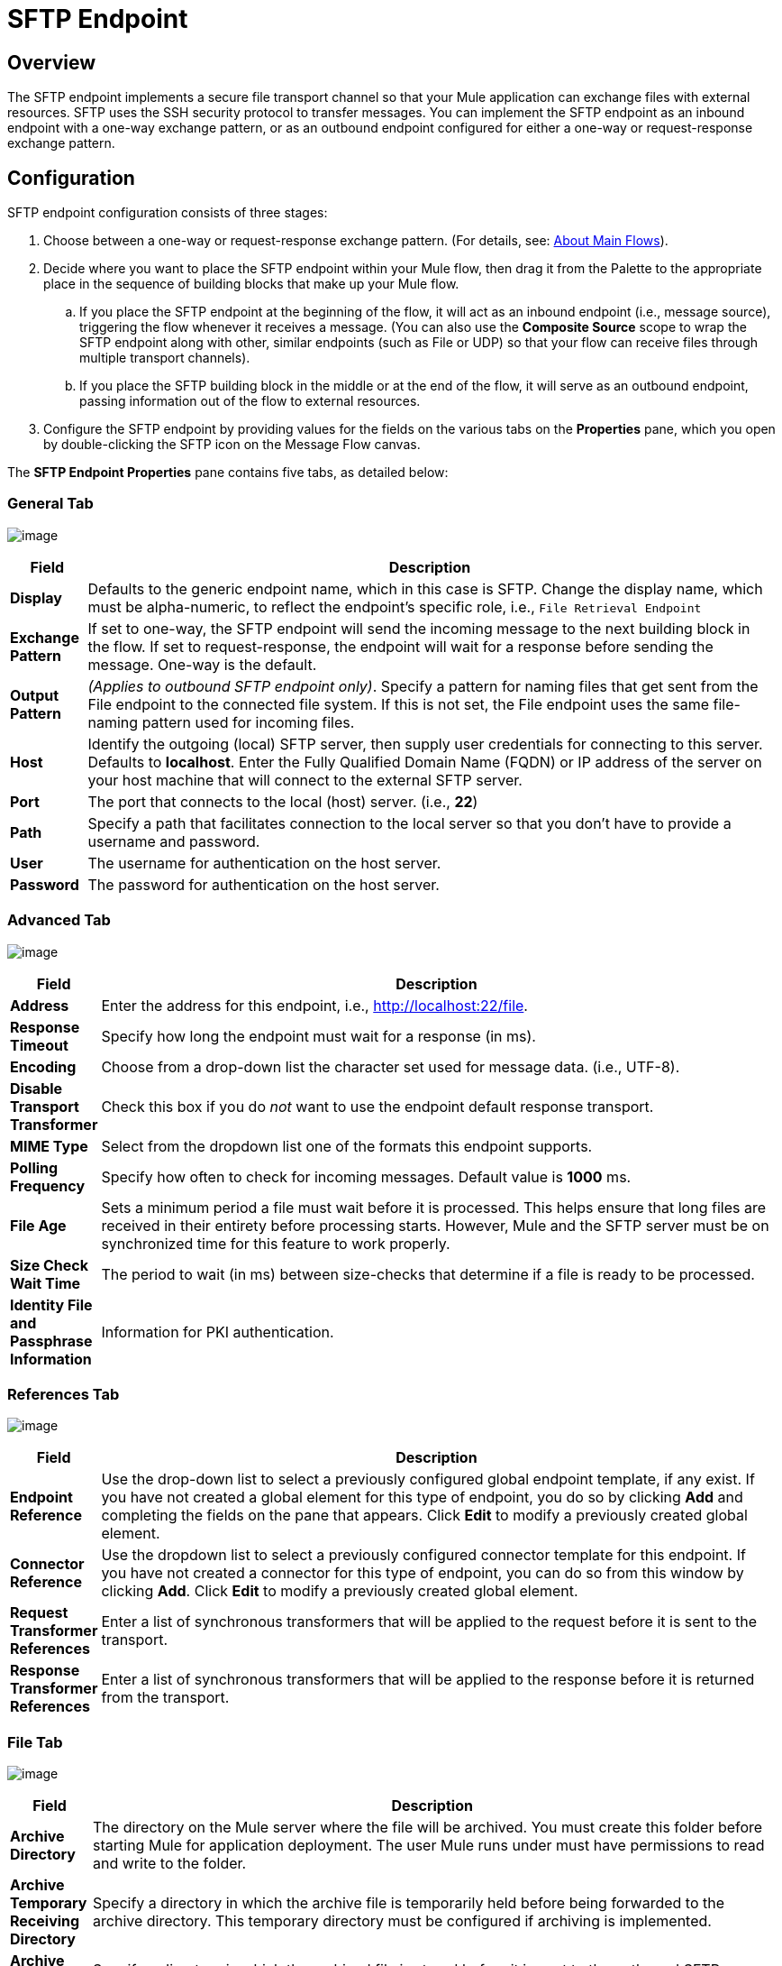 = SFTP Endpoint

== Overview

The SFTP endpoint implements a secure file transport channel so that your Mule application can exchange files with external resources. SFTP uses the SSH security protocol to transfer messages. You can implement the SFTP endpoint as an inbound endpoint with a one-way exchange pattern, or as an outbound endpoint configured for either a one-way or request-response exchange pattern.

== Configuration

SFTP endpoint configuration consists of three stages:

. Choose between a one-way or request-response exchange pattern. (For details, see: link:/documentation-3.2/display/32X/Mule+Studio+Essentials#MuleStudioEssentials-AboutMainFlows[About Main Flows]).
. Decide where you want to place the SFTP endpoint within your Mule flow, then drag it from the Palette to the appropriate place in the sequence of building blocks that make up your Mule flow.
.. If you place the SFTP endpoint at the beginning of the flow, it will act as an inbound endpoint (i.e., message source), triggering the flow whenever it receives a message. (You can also use the *Composite Source* scope to wrap the SFTP endpoint along with other, similar endpoints (such as File or UDP) so that your flow can receive files through multiple transport channels).
.. If you place the SFTP building block in the middle or at the end of the flow, it will serve as an outbound endpoint, passing information out of the flow to external resources.
. Configure the SFTP endpoint by providing values for the fields on the various tabs on the *Properties* pane, which you open by double-clicking the SFTP icon on the Message Flow canvas.

The *SFTP Endpoint Properties* pane contains five tabs, as detailed below:

=== General Tab

image:/documentation-3.2/download/attachments/53248297/SFTPEndpointGen.png?version=1&modificationDate=1327099017081[image]

[width="99a",cols="10a,90a",options="header"]
|===
|Field |Description
|*Display* |Defaults to the generic endpoint name, which in this case is SFTP. Change the display name, which must be alpha-numeric, to reflect the endpoint's specific role, i.e., `File Retrieval Endpoint`
|*Exchange Pattern* |If set to one-way, the SFTP endpoint will send the incoming message to the next building block in the flow. If set to request-response, the endpoint will wait for a response before sending the message. One-way is the default.
|*Output Pattern* |_(Applies to outbound SFTP endpoint only)_. Specify a pattern for naming files that get sent from the File endpoint to the connected file system. If this is not set, the File endpoint uses the same file-naming pattern used for incoming files.
|*Host* |Identify the outgoing (local) SFTP server, then supply user credentials for connecting to this server. Defaults to *localhost*. Enter the Fully Qualified Domain Name (FQDN) or IP address of the server on your host machine that will connect to the external SFTP server.
|*Port* |The port that connects to the local (host) server. (i.e., *22*)
|*Path* |Specify a path that facilitates connection to the local server so that you don’t have to provide a username and password.
|*User* |The username for authentication on the host server.
|*Password* |The password for authentication on the host server.
|===

=== Advanced Tab

image:/documentation-3.2/download/attachments/53248297/SFTPEndpointAdv.png?version=1&modificationDate=1327099017072[image]

[width="99a",cols="10a,90a",options="header"]
|===
|Field |Description
|*Address* |Enter the address for this endpoint, i.e.,
http://localhost:22/file.
|*Response Timeout* |Specify how long the endpoint must wait for a response (in ms).
|*Encoding* |Choose from a drop-down list the character set used for message data. (i.e., UTF-8).
|*Disable Transport Transformer* |Check this box if you do _not_ want to use the endpoint default response transport.
|*MIME Type* |Select from the dropdown list one of the formats this endpoint supports.
|*Polling Frequency* |Specify how often to check for incoming messages. Default value is *1000* ms.
|*File Age* |Sets a minimum period a file must wait before it is processed. This helps ensure that long files are received in their entirety before processing starts. However, Mule and the SFTP server must be on synchronized time for this feature to work properly.
|*Size Check Wait Time* |The period to wait (in ms) between size-checks that determine if a file is ready to be processed.
|*Identity File and Passphrase Information* |Information for PKI authentication.
|===

=== References Tab

image:/documentation-3.2/download/attachments/53248297/SFTPEndpointRef.png?version=1&modificationDate=1327099017066[image]

[width="99a",cols="10a,90a",options="header"]
|===
|Field |Description
|*Endpoint Reference* |Use the drop-down list to select a previously configured global endpoint template, if any exist. If you have not created a global element for this type of endpoint, you do so by clicking *Add* and completing the fields on the pane that appears. Click *Edit* to modify a previously created global element.
|*Connector Reference* |Use the dropdown list to select a previously configured connector template for this endpoint. If you have not created a connector for this type of endpoint, you can do so from this window by clicking *Add*. Click *Edit* to modify a previously created global element.
|*Request Transformer References* |Enter a list of synchronous transformers that will be applied to the request before it is sent to the transport.
|*Response Transformer References* |Enter a list of synchronous transformers that will be applied to the response before it is returned from the transport.
|===

=== File Tab

image:/documentation-3.2/download/attachments/53248297/SFTPEndpointFile.png?version=1&modificationDate=1327099017076[image]

[width="99a",cols="10a,90a",options="header"]
|===
|Field |Description
|*Archive Directory* |The directory on the Mule server where the file will be archived. You must create this folder before starting Mule for application deployment. The user Mule runs under must have permissions to read and write to the folder.
|*Archive Temporary Receiving Directory* |Specify a directory in which the archive file is temporarily held before being forwarded to the archive directory. This temporary directory must be configured if archiving is implemented.
|*Archive Temporary Sending Directory* |Specify a directory in which the archived file is stored before it is sent to the outbound SFTP endpoint. This should be a sub-directory of the archive directory and must be specified if archiving is implemented.
|*Temp Dir* |The directory in the inbound SFTP endpoint folder where incoming files are received, or, in the case of an outbound SFTP endpoint, where outgoing files are staged before sending.
|*Use Temp File Timestamp Suffix* |Check this box to assign a unique time-and-date-based namestamp to the file when it is moved to one of the temporary directories.
|*Auto Delete* |Check this box to delete the file after it has been read.
|===

=== Documentation Tab

image:/documentation-3.2/download/attachments/53248297/SFTPEndpointDoc.png?version=1&modificationDate=1327099064907[image]

The Documentation tab lets you add optional descriptive documentation for an endpoint. Every endpoint component has a Documentation tab and optional *Description* field.

[width="99a",cols="10a,90a",options="header"]
|===
|Field |Description
|*Documentation* |Enter a detailed description of this SFTP endpoint for display in a yellow help balloon that pops up when you hover your mouse over the endpoint icon.
|===

== Reference Documentation

See the link:/documentation-3.2/display/32X/SFTP+Transport+Reference[SFTP Transport Reference] for details on setting the properties for an SFTP endpoint using an XML editor.
